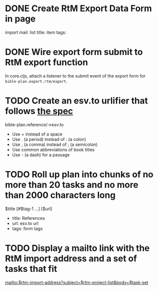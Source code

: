 
* DONE Create RtM Export Data Form in page

  import mail:
  list title:
  item tags:

* DONE Wire export form submit to RtM export function

  In core.cljs, attach a listener to the submit event of the export
  form for =bible-plan.export.rtm/export=.

* TODO Create an esv.to urlifier that follows [[http://esv.to/][the spec]]

  bible-plan.reference/->esv.to

  - Use + instead of a space
  - Use . (a period) instead of : (a colon)
  - Use , (a comma) instead of ; (a semicolon)
  - Use common abbreviations of book titles
  - Use - (a dash) for a passage
  
* TODO Roll up plan into chunks of no more than 20 tasks and no more than 2000 characters long

  $title [#$tag-1 …] [$url]

  - title: References
  - url: esv.to url
  - tags: form tags

* TODO Display a mailto link with the RtM import address and a set of tasks that fit

  mailto:$rtm-import-address?subject=$rtm-project-list&body=$task-set
